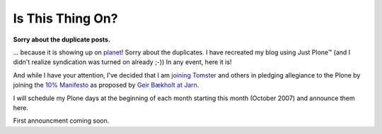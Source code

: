 Is This Thing On?
=================

**Sorry about the duplicate posts.**

.. post:: 2007/10/17

... because it is showing up on `planet`_! Sorry about the duplicates. I have recreated my blog using Just Plone™ (and I didn't realize syndication was turned on already ;-)) In any event, here it is!

And while I have your attention, I've decided that I am `joining Tomster`_ and others in pledging allegiance to the Plone by joining the `10% Manifesto`_ as proposed by `Geir Bækholt at Jarn`_.

I will schedule my Plone days at the beginning of each month starting this month (October 2007) and announce them here.

First announcment coming soon.

.. _planet: http://planet.plone.org
.. _joining Tomster: http://tomster.org/blog/archive/2007/10/17/today-is-my-first-plone-day
.. _10% Manifesto: http://www.plonesolutions.com/blog/the-10-plone-manifesto/
.. _Geir Bækholt at Jarn: http://www.jarn.com/blog/the-10-plone-manifesto/
.. _foo: http://www.plonesolutions.com/blog/the-10-plone-manifesto/
